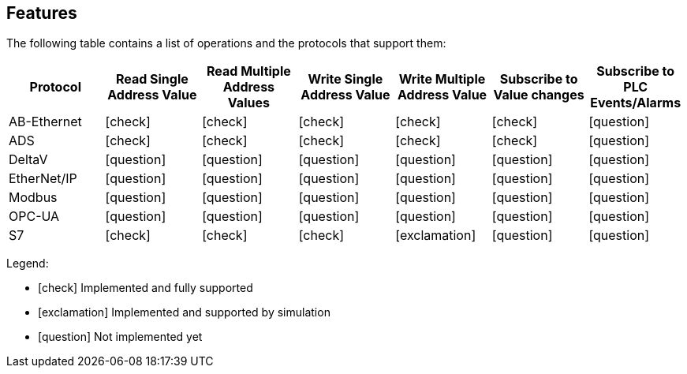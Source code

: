 //
//  Licensed to the Apache Software Foundation (ASF) under one or more
//  contributor license agreements.  See the NOTICE file distributed with
//  this work for additional information regarding copyright ownership.
//  The ASF licenses this file to You under the Apache License, Version 2.0
//  (the "License"); you may not use this file except in compliance with
//  the License.  You may obtain a copy of the License at
//
//      http://www.apache.org/licenses/LICENSE-2.0
//
//  Unless required by applicable law or agreed to in writing, software
//  distributed under the License is distributed on an "AS IS" BASIS,
//  WITHOUT WARRANTIES OR CONDITIONS OF ANY KIND, either express or implied.
//  See the License for the specific language governing permissions and
//  limitations under the License.
//

== Features
:icons: font

The following table contains a list of operations and the protocols that support them:

|===
|Protocol |Read Single Address Value |Read Multiple Address Values |Write Single Address Value |Write Multiple Address Value|Subscribe to Value changes |Subscribe to PLC Events/Alarms

|AB-Ethernet
|icon:check[role="green"]
|icon:check[role="red"]
|icon:check[role="red"]
|icon:check[role="red"]
|icon:check[role="red"]
|icon:question[role="red"]

|ADS
|icon:check[role="green"]
|icon:check[role="green"]
|icon:check[role="green"]
|icon:check[role="green"]
|icon:check[role="green"]
|icon:question[role="red"]

|DeltaV
|icon:question[role="red"]
|icon:question[role="red"]
|icon:question[role="red"]
|icon:question[role="red"]
|icon:question[role="red"]
|icon:question[role="red"]

|EtherNet/IP
|icon:question[role="red"]
|icon:question[role="red"]
|icon:question[role="red"]
|icon:question[role="red"]
|icon:question[role="red"]
|icon:question[role="red"]

|Modbus
|icon:question[role="red"]
|icon:question[role="red"]
|icon:question[role="red"]
|icon:question[role="red"]
|icon:question[role="red"]
|icon:question[role="red"]

|OPC-UA
|icon:question[role="red"]
|icon:question[role="red"]
|icon:question[role="red"]
|icon:question[role="red"]
|icon:question[role="red"]
|icon:question[role="red"]

|S7
|icon:check[role="green"]
|icon:check[role="green"]
|icon:check[role="green"]
|icon:exclamation[role="yellow"]
|icon:question[role="red"]
|icon:question[role="red"]
|===

Legend:

- icon:check[role="green"] Implemented and fully supported
- icon:exclamation[role="yellow"] Implemented and supported by simulation
- icon:question[role="red"] Not implemented yet